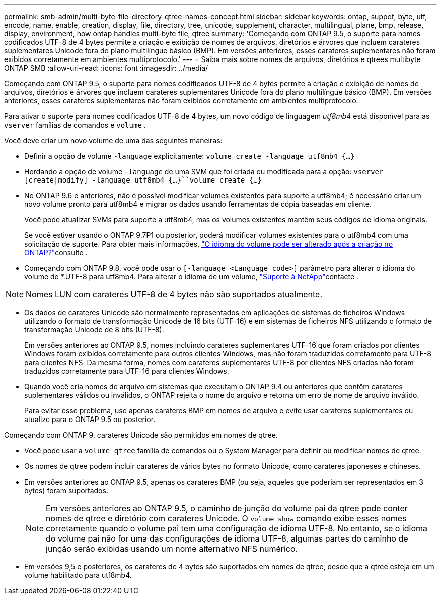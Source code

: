 ---
permalink: smb-admin/multi-byte-file-directory-qtree-names-concept.html 
sidebar: sidebar 
keywords: ontap, suppot, byte, utf, encode, name, enable, creation, display, file, directory, tree, unicode, supplement, character, multilingual, plane, bmp, release, display, environment, how ontap handles multi-byte file, qtree 
summary: 'Começando com ONTAP 9.5, o suporte para nomes codificados UTF-8 de 4 bytes permite a criação e exibição de nomes de arquivos, diretórios e árvores que incluem carateres suplementares Unicode fora do plano multilíngue básico (BMP). Em versões anteriores, esses carateres suplementares não foram exibidos corretamente em ambientes multiprotocolo.' 
---
= Saiba mais sobre nomes de arquivos, diretórios e qtrees multibyte ONTAP SMB
:allow-uri-read: 
:icons: font
:imagesdir: ../media/


[role="lead"]
Começando com ONTAP 9.5, o suporte para nomes codificados UTF-8 de 4 bytes permite a criação e exibição de nomes de arquivos, diretórios e árvores que incluem carateres suplementares Unicode fora do plano multilíngue básico (BMP). Em versões anteriores, esses carateres suplementares não foram exibidos corretamente em ambientes multiprotocolo.

Para ativar o suporte para nomes codificados UTF-8 de 4 bytes, um novo código de linguagem _utf8mb4_ está disponível para as `vserver` famílias de comandos e `volume` .

Você deve criar um novo volume de uma das seguintes maneiras:

* Definir a opção de volume `-language` explicitamente: `volume create -language utf8mb4 {…}`
* Herdando a opção de volume `-language` de uma SVM que foi criada ou modificada para a opção: `vserver [create|modify] -language utf8mb4 {…}``volume create {…}`
* No ONTAP 9.6 e anteriores, não é possível modificar volumes existentes para suporte a utf8mb4; é necessário criar um novo volume pronto para utf8mb4 e migrar os dados usando ferramentas de cópia baseadas em cliente.
+
Você pode atualizar SVMs para suporte a utf8mb4, mas os volumes existentes mantêm seus códigos de idioma originais.

+
Se você estiver usando o ONTAP 9.7P1 ou posterior, poderá modificar volumes existentes para o utf8mb4 com uma solicitação de suporte. Para obter mais informações, link:https://kb.netapp.com/onprem/ontap/da/NAS/Can_the_volume_language_be_changed_after_creation_in_ONTAP["O idioma do volume pode ser alterado após a criação no ONTAP?"^]consulte .



* Começando com ONTAP 9.8, você pode usar o `[-language <Language code>]` parâmetro para alterar o idioma do volume de *.UTF-8 para utf8mb4. Para alterar o idioma de um volume, link:http://mysupport.netapp.com/["Suporte à NetApp"^]contacte .



NOTE: Nomes LUN com carateres UTF-8 de 4 bytes não são suportados atualmente.

* Os dados de carateres Unicode são normalmente representados em aplicações de sistemas de ficheiros Windows utilizando o formato de transformação Unicode de 16 bits (UTF-16) e em sistemas de ficheiros NFS utilizando o formato de transformação Unicode de 8 bits (UTF-8).
+
Em versões anteriores ao ONTAP 9.5, nomes incluindo carateres suplementares UTF-16 que foram criados por clientes Windows foram exibidos corretamente para outros clientes Windows, mas não foram traduzidos corretamente para UTF-8 para clientes NFS. Da mesma forma, nomes com carateres suplementares UTF-8 por clientes NFS criados não foram traduzidos corretamente para UTF-16 para clientes Windows.

* Quando você cria nomes de arquivo em sistemas que executam o ONTAP 9.4 ou anteriores que contêm carateres suplementares válidos ou inválidos, o ONTAP rejeita o nome do arquivo e retorna um erro de nome de arquivo inválido.
+
Para evitar esse problema, use apenas carateres BMP em nomes de arquivo e evite usar carateres suplementares ou atualize para o ONTAP 9.5 ou posterior.



Começando com ONTAP 9, carateres Unicode são permitidos em nomes de qtree.

* Você pode usar a `volume qtree` família de comandos ou o System Manager para definir ou modificar nomes de qtree.
* Os nomes de qtree podem incluir carateres de vários bytes no formato Unicode, como carateres japoneses e chineses.
* Em versões anteriores ao ONTAP 9.5, apenas os carateres BMP (ou seja, aqueles que poderiam ser representados em 3 bytes) foram suportados.
+

NOTE: Em versões anteriores ao ONTAP 9.5, o caminho de junção do volume pai da qtree pode conter nomes de qtree e diretório com carateres Unicode. O `volume show` comando exibe esses nomes corretamente quando o volume pai tem uma configuração de idioma UTF-8. No entanto, se o idioma do volume pai não for uma das configurações de idioma UTF-8, algumas partes do caminho de junção serão exibidas usando um nome alternativo NFS numérico.

* Em versões 9,5 e posteriores, os carateres de 4 bytes são suportados em nomes de qtree, desde que a qtree esteja em um volume habilitado para utf8mb4.

